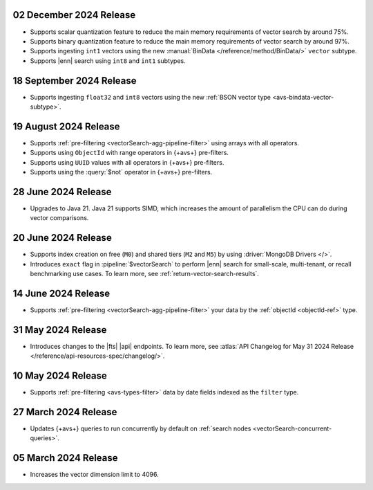 .. _avs20241202: 

02 December 2024 Release 
~~~~~~~~~~~~~~~~~~~~~~~~

- Supports scalar quantization feature to reduce the main memory
  requirements of vector search by around 75%. 
- Supports binary quantization feature to reduce the main memory
  requirements of vector search by around 97%. 
- Supports ingesting ``int1`` vectors using the new :manual:`BinData
  </reference/method/BinData/>` ``vector`` subtype.
- Supports |enn| search using ``int8`` and ``int1`` subtypes.

.. _avs20240918:

18 September 2024 Release
~~~~~~~~~~~~~~~~~~~~~~~~~

- Supports ingesting ``float32`` and ``int8`` vectors using the new 
  :ref:`BSON vector type <avs-bindata-vector-subtype>`.

.. _avs20240819:

19 August 2024 Release
~~~~~~~~~~~~~~~~~~~~~~

- Supports :ref:`pre-filtering <vectorSearch-agg-pipeline-filter>` 
  using arrays with all operators.
- Supports using ``ObjectId`` with range operators in {+avs+} 
  pre-filters.
- Supports using ``UUID`` values with all operators in {+avs+} 
  pre-filters.
- Supports using the :query:`$not` operator in {+avs+} pre-filters.

.. _avs20240628:

28 June 2024 Release
~~~~~~~~~~~~~~~~~~~~~

- Upgrades to Java 21. Java 21 supports SIMD, which increases the
  amount of parallelism the CPU can do during vector comparisons.

  .. include:: /includes/fact-fts-avs-java-21-upgrade.rst 

.. _avs20240620:

20 June 2024 Release
~~~~~~~~~~~~~~~~~~~~

- Supports index creation on free (``M0``) and shared tiers (``M2`` and
  ``M5``) by using :driver:`MongoDB Drivers </>`. 
- Introduces ``exact`` flag in :pipeline:`$vectorSearch` to perform |enn| 
  search for small-scale, 
  multi-tenant, or recall benchmarking use cases. 
  To learn more, see :ref:`return-vector-search-results`.

.. _avs20240614:

14 June 2024 Release
~~~~~~~~~~~~~~~~~~~~~

- Supports :ref:`pre-filtering <vectorSearch-agg-pipeline-filter>` 
  your data by the :ref:`objectId <objectId-ref>` type.

.. _avs20240531:

31 May 2024 Release
~~~~~~~~~~~~~~~~~~~~~

- Introduces changes to the |fts| |api| endpoints. To learn more, see
  :atlas:`API Changelog for May 31 2024 Release
  </reference/api-resources-spec/changelog/>`. 

.. _avs20240510:

10 May 2024 Release
~~~~~~~~~~~~~~~~~~~~~~~~

- Supports :ref:`pre-filtering <avs-types-filter>` data by date fields
  indexed as the ``filter`` type. 

.. _avs20240327:

27 March 2024 Release
~~~~~~~~~~~~~~~~~~~~~~~~

- Updates {+avs+} queries to run concurrently by default on :ref:`search
  nodes <vectorSearch-concurrent-queries>`.

.. _avs20240305:

05 March 2024 Release
~~~~~~~~~~~~~~~~~~~~~~~~

- Increases the vector dimension limit to 4096.
